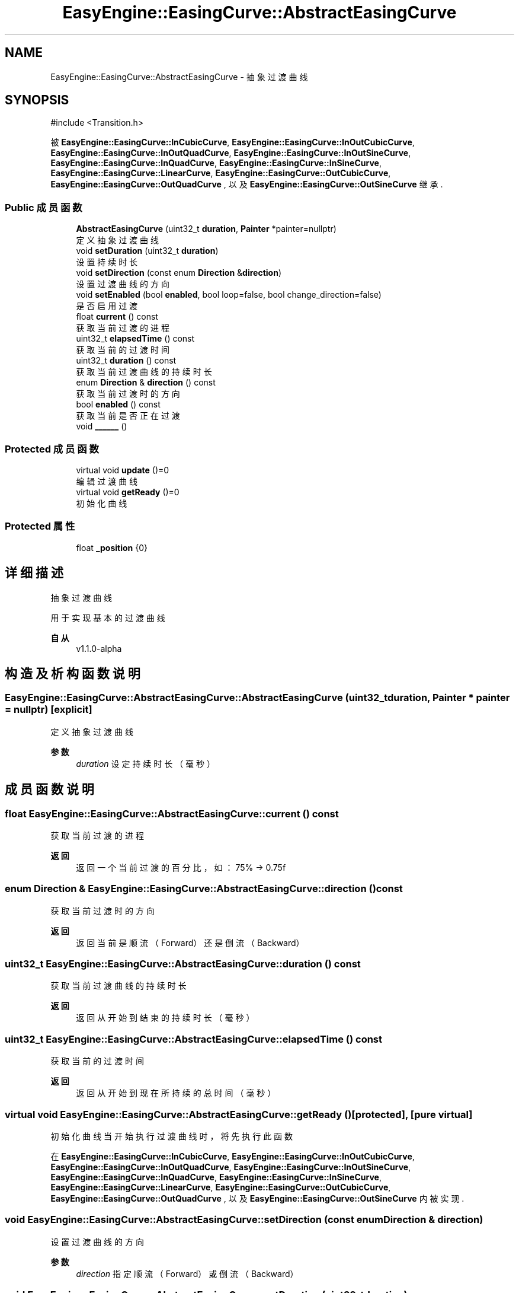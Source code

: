 .TH "EasyEngine::EasingCurve::AbstractEasingCurve" 3 "Version 1.1.0-alpha" "Easy Engine" \" -*- nroff -*-
.ad l
.nh
.SH NAME
EasyEngine::EasingCurve::AbstractEasingCurve \- 抽象过渡曲线  

.SH SYNOPSIS
.br
.PP
.PP
\fR#include <Transition\&.h>\fP
.PP
被 \fBEasyEngine::EasingCurve::InCubicCurve\fP, \fBEasyEngine::EasingCurve::InOutCubicCurve\fP, \fBEasyEngine::EasingCurve::InOutQuadCurve\fP, \fBEasyEngine::EasingCurve::InOutSineCurve\fP, \fBEasyEngine::EasingCurve::InQuadCurve\fP, \fBEasyEngine::EasingCurve::InSineCurve\fP, \fBEasyEngine::EasingCurve::LinearCurve\fP, \fBEasyEngine::EasingCurve::OutCubicCurve\fP, \fBEasyEngine::EasingCurve::OutQuadCurve\fP , 以及 \fBEasyEngine::EasingCurve::OutSineCurve\fP 继承\&.
.SS "Public 成员函数"

.in +1c
.ti -1c
.RI "\fBAbstractEasingCurve\fP (uint32_t \fBduration\fP, \fBPainter\fP *painter=nullptr)"
.br
.RI "定义抽象过渡曲线 "
.ti -1c
.RI "void \fBsetDuration\fP (uint32_t \fBduration\fP)"
.br
.RI "设置持续时长 "
.ti -1c
.RI "void \fBsetDirection\fP (const enum \fBDirection\fP &\fBdirection\fP)"
.br
.RI "设置过渡曲线的方向 "
.ti -1c
.RI "void \fBsetEnabled\fP (bool \fBenabled\fP, bool loop=false, bool change_direction=false)"
.br
.RI "是否启用过渡 "
.ti -1c
.RI "float \fBcurrent\fP () const"
.br
.RI "获取当前过渡的进程 "
.ti -1c
.RI "uint32_t \fBelapsedTime\fP () const"
.br
.RI "获取当前的过渡时间 "
.ti -1c
.RI "uint32_t \fBduration\fP () const"
.br
.RI "获取当前过渡曲线的持续时长 "
.ti -1c
.RI "enum \fBDirection\fP & \fBdirection\fP () const"
.br
.RI "获取当前过渡时的方向 "
.ti -1c
.RI "bool \fBenabled\fP () const"
.br
.RI "获取当前是否正在过渡 "
.ti -1c
.RI "void \fB______\fP ()"
.br
.in -1c
.SS "Protected 成员函数"

.in +1c
.ti -1c
.RI "virtual void \fBupdate\fP ()=0"
.br
.RI "编辑过渡曲线 "
.ti -1c
.RI "virtual void \fBgetReady\fP ()=0"
.br
.RI "初始化曲线 "
.in -1c
.SS "Protected 属性"

.in +1c
.ti -1c
.RI "float \fB_position\fP {0}"
.br
.in -1c
.SH "详细描述"
.PP 
抽象过渡曲线 

用于实现基本的过渡曲线 
.PP
\fB自从\fP
.RS 4
v1\&.1\&.0-alpha 
.RE
.PP

.SH "构造及析构函数说明"
.PP 
.SS "EasyEngine::EasingCurve::AbstractEasingCurve::AbstractEasingCurve (uint32_t duration, \fBPainter\fP * painter = \fRnullptr\fP)\fR [explicit]\fP"

.PP
定义抽象过渡曲线 
.PP
\fB参数\fP
.RS 4
\fIduration\fP 设定持续时长（毫秒） 
.RE
.PP

.SH "成员函数说明"
.PP 
.SS "float EasyEngine::EasingCurve::AbstractEasingCurve::current () const"

.PP
获取当前过渡的进程 
.PP
\fB返回\fP
.RS 4
返回一个当前过渡的百分比，如：75% -> 0\&.75f 
.RE
.PP

.SS "enum \fBDirection\fP & EasyEngine::EasingCurve::AbstractEasingCurve::direction () const"

.PP
获取当前过渡时的方向 
.PP
\fB返回\fP
.RS 4
返回当前是顺流（Forward）还是倒流（Backward） 
.RE
.PP

.SS "uint32_t EasyEngine::EasingCurve::AbstractEasingCurve::duration () const"

.PP
获取当前过渡曲线的持续时长 
.PP
\fB返回\fP
.RS 4
返回从开始到结束的持续时长（毫秒） 
.RE
.PP

.SS "uint32_t EasyEngine::EasingCurve::AbstractEasingCurve::elapsedTime () const"

.PP
获取当前的过渡时间 
.PP
\fB返回\fP
.RS 4
返回从开始到现在所持续的总时间（毫秒） 
.RE
.PP

.SS "virtual void EasyEngine::EasingCurve::AbstractEasingCurve::getReady ()\fR [protected]\fP, \fR [pure virtual]\fP"

.PP
初始化曲线 当开始执行过渡曲线时，将先执行此函数 
.PP
在 \fBEasyEngine::EasingCurve::InCubicCurve\fP, \fBEasyEngine::EasingCurve::InOutCubicCurve\fP, \fBEasyEngine::EasingCurve::InOutQuadCurve\fP, \fBEasyEngine::EasingCurve::InOutSineCurve\fP, \fBEasyEngine::EasingCurve::InQuadCurve\fP, \fBEasyEngine::EasingCurve::InSineCurve\fP, \fBEasyEngine::EasingCurve::LinearCurve\fP, \fBEasyEngine::EasingCurve::OutCubicCurve\fP, \fBEasyEngine::EasingCurve::OutQuadCurve\fP , 以及 \fBEasyEngine::EasingCurve::OutSineCurve\fP 内被实现\&.
.SS "void EasyEngine::EasingCurve::AbstractEasingCurve::setDirection (const enum \fBDirection\fP & direction)"

.PP
设置过渡曲线的方向 
.PP
\fB参数\fP
.RS 4
\fIdirection\fP 指定顺流（Forward）或倒流（Backward） 
.RE
.PP

.SS "void EasyEngine::EasingCurve::AbstractEasingCurve::setDuration (uint32_t duration)"

.PP
设置持续时长 
.PP
\fB参数\fP
.RS 4
\fIduration\fP 持续时长（毫秒） 
.RE
.PP

.SS "void EasyEngine::EasingCurve::AbstractEasingCurve::setEnabled (bool enabled, bool loop = \fRfalse\fP, bool change_direction = \fRfalse\fP)"

.PP
是否启用过渡 
.PP
\fB参数\fP
.RS 4
\fIenabled\fP 决定是否开始过渡 
.br
\fIloop\fP 是否循环使用过渡 
.br
\fIchange_direction\fP 当完成一次过渡曲线后，是否切换过渡方向（类似于：顺流->倒流->顺流\&.\&.\&.） 
.RE
.PP
\fB注解\fP
.RS 4
当 \fRloop\fP 参数设为 \fRtrue\fP 时，\fRchange_direction\fP 参数才会有用 
.RE
.PP

.SS "virtual void EasyEngine::EasingCurve::AbstractEasingCurve::update ()\fR [protected]\fP, \fR [pure virtual]\fP"

.PP
编辑过渡曲线 当过渡曲线正在过渡时，执行此函数，可随时变化动画进度 
.PP
在 \fBEasyEngine::EasingCurve::InCubicCurve\fP, \fBEasyEngine::EasingCurve::InOutCubicCurve\fP, \fBEasyEngine::EasingCurve::InOutQuadCurve\fP, \fBEasyEngine::EasingCurve::InOutSineCurve\fP, \fBEasyEngine::EasingCurve::InQuadCurve\fP, \fBEasyEngine::EasingCurve::InSineCurve\fP, \fBEasyEngine::EasingCurve::LinearCurve\fP, \fBEasyEngine::EasingCurve::OutCubicCurve\fP, \fBEasyEngine::EasingCurve::OutQuadCurve\fP , 以及 \fBEasyEngine::EasingCurve::OutSineCurve\fP 内被实现\&.

.SH "作者"
.PP 
由 Doyxgen 通过分析 Easy Engine 的 源代码自动生成\&.
